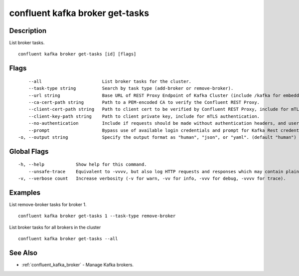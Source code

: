 ..
   WARNING: This documentation is auto-generated from the confluentinc/cli repository and should not be manually edited.

.. _confluent_kafka_broker_get-tasks:

confluent kafka broker get-tasks
--------------------------------

Description
~~~~~~~~~~~

List broker tasks.

::

  confluent kafka broker get-tasks [id] [flags]

Flags
~~~~~

::

      --all                       List broker tasks for the cluster.
      --task-type string          Search by task type (add-broker or remove-broker).
      --url string                Base URL of REST Proxy Endpoint of Kafka Cluster (include /kafka for embedded Rest Proxy). Must set flag or CONFLUENT_REST_URL.
      --ca-cert-path string       Path to a PEM-encoded CA to verify the Confluent REST Proxy.
      --client-cert-path string   Path to client cert to be verified by Confluent REST Proxy, include for mTLS authentication.
      --client-key-path string    Path to client private key, include for mTLS authentication.
      --no-authentication         Include if requests should be made without authentication headers, and user will not be prompted for credentials.
      --prompt                    Bypass use of available login credentials and prompt for Kafka Rest credentials.
  -o, --output string             Specify the output format as "human", "json", or "yaml". (default "human")

Global Flags
~~~~~~~~~~~~

::

  -h, --help            Show help for this command.
      --unsafe-trace    Equivalent to -vvvv, but also log HTTP requests and responses which may contain plaintext secrets.
  -v, --verbose count   Increase verbosity (-v for warn, -vv for info, -vvv for debug, -vvvv for trace).

Examples
~~~~~~~~

List remove-broker tasks for broker 1.

::

  confluent kafka broker get-tasks 1 --task-type remove-broker

List broker tasks for all brokers in the cluster

::

  confluent kafka broker get-tasks --all

See Also
~~~~~~~~

* :ref:`confluent_kafka_broker` - Manage Kafka brokers.
